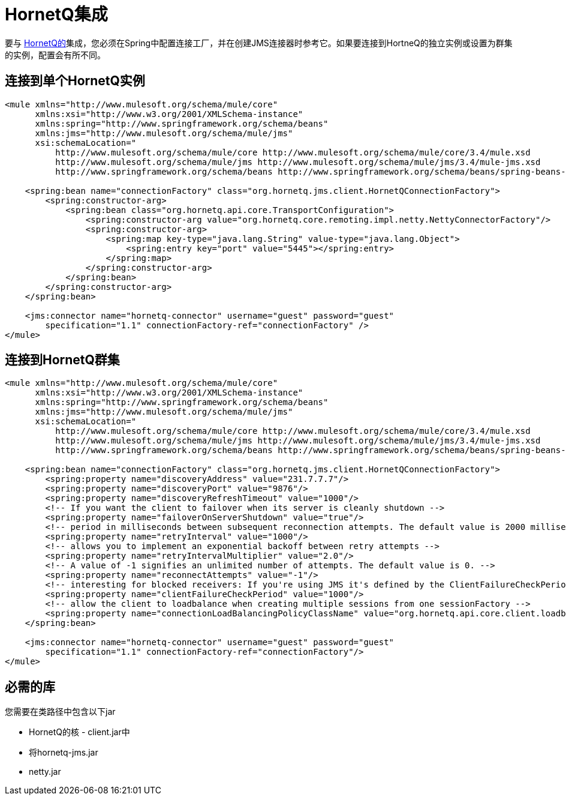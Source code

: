 =  HornetQ集成

要与 http://jboss.org/hornetq[HornetQ的]集成，您必须在Spring中配置连接工厂，并在创建JMS连接器时参考它。如果要连接到HortneQ的独立实例或设置为群集的实例，配置会有所不同。

== 连接到单个HornetQ实例

[source, xml, linenums]
----
<mule xmlns="http://www.mulesoft.org/schema/mule/core"
      xmlns:xsi="http://www.w3.org/2001/XMLSchema-instance"
      xmlns:spring="http://www.springframework.org/schema/beans"
      xmlns:jms="http://www.mulesoft.org/schema/mule/jms"
      xsi:schemaLocation="
          http://www.mulesoft.org/schema/mule/core http://www.mulesoft.org/schema/mule/core/3.4/mule.xsd
          http://www.mulesoft.org/schema/mule/jms http://www.mulesoft.org/schema/mule/jms/3.4/mule-jms.xsd
          http://www.springframework.org/schema/beans http://www.springframework.org/schema/beans/spring-beans-current.xsd">
 
    <spring:bean name="connectionFactory" class="org.hornetq.jms.client.HornetQConnectionFactory">
        <spring:constructor-arg>
            <spring:bean class="org.hornetq.api.core.TransportConfiguration">
                <spring:constructor-arg value="org.hornetq.core.remoting.impl.netty.NettyConnectorFactory"/>
                <spring:constructor-arg>
                    <spring:map key-type="java.lang.String" value-type="java.lang.Object">
                        <spring:entry key="port" value="5445"></spring:entry>
                    </spring:map>
                </spring:constructor-arg>
            </spring:bean>
        </spring:constructor-arg>
    </spring:bean>
 
    <jms:connector name="hornetq-connector" username="guest" password="guest"
        specification="1.1" connectionFactory-ref="connectionFactory" />
</mule>
----

== 连接到HornetQ群集

[source, xml, linenums]
----
<mule xmlns="http://www.mulesoft.org/schema/mule/core"
      xmlns:xsi="http://www.w3.org/2001/XMLSchema-instance"
      xmlns:spring="http://www.springframework.org/schema/beans"
      xmlns:jms="http://www.mulesoft.org/schema/mule/jms"
      xsi:schemaLocation="
          http://www.mulesoft.org/schema/mule/core http://www.mulesoft.org/schema/mule/core/3.4/mule.xsd
          http://www.mulesoft.org/schema/mule/jms http://www.mulesoft.org/schema/mule/jms/3.4/mule-jms.xsd
          http://www.springframework.org/schema/beans http://www.springframework.org/schema/beans/spring-beans-current.xsd">
 
    <spring:bean name="connectionFactory" class="org.hornetq.jms.client.HornetQConnectionFactory">
        <spring:property name="discoveryAddress" value="231.7.7.7"/>
        <spring:property name="discoveryPort" value="9876"/>
        <spring:property name="discoveryRefreshTimeout" value="1000"/>
        <!-- If you want the client to failover when its server is cleanly shutdown -->
        <spring:property name="failoverOnServerShutdown" value="true"/>
        <!-- period in milliseconds between subsequent reconnection attempts. The default value is 2000 milliseconds-->
        <spring:property name="retryInterval" value="1000"/>
        <!-- allows you to implement an exponential backoff between retry attempts -->
        <spring:property name="retryIntervalMultiplier" value="2.0"/>
        <!-- A value of -1 signifies an unlimited number of attempts. The default value is 0. -->
        <spring:property name="reconnectAttempts" value="-1"/>
        <!-- interesting for blocked receivers: If you're using JMS it's defined by the ClientFailureCheckPeriod attribute on a HornetQConnectionFactory  instance -->
        <spring:property name="clientFailureCheckPeriod" value="1000"/>
        <!-- allow the client to loadbalance when creating multiple sessions from one sessionFactory -->
        <spring:property name="connectionLoadBalancingPolicyClassName" value="org.hornetq.api.core.client.loadbalance.RandomConnectionLoadBalancingPolicy"/>
    </spring:bean>
 
    <jms:connector name="hornetq-connector" username="guest" password="guest"
        specification="1.1" connectionFactory-ref="connectionFactory"/>
</mule>
----

== 必需的库

您需要在类路径中包含以下jar

*  HornetQ的核 -  client.jar中
* 将hornetq-jms.jar
*  netty.jar
